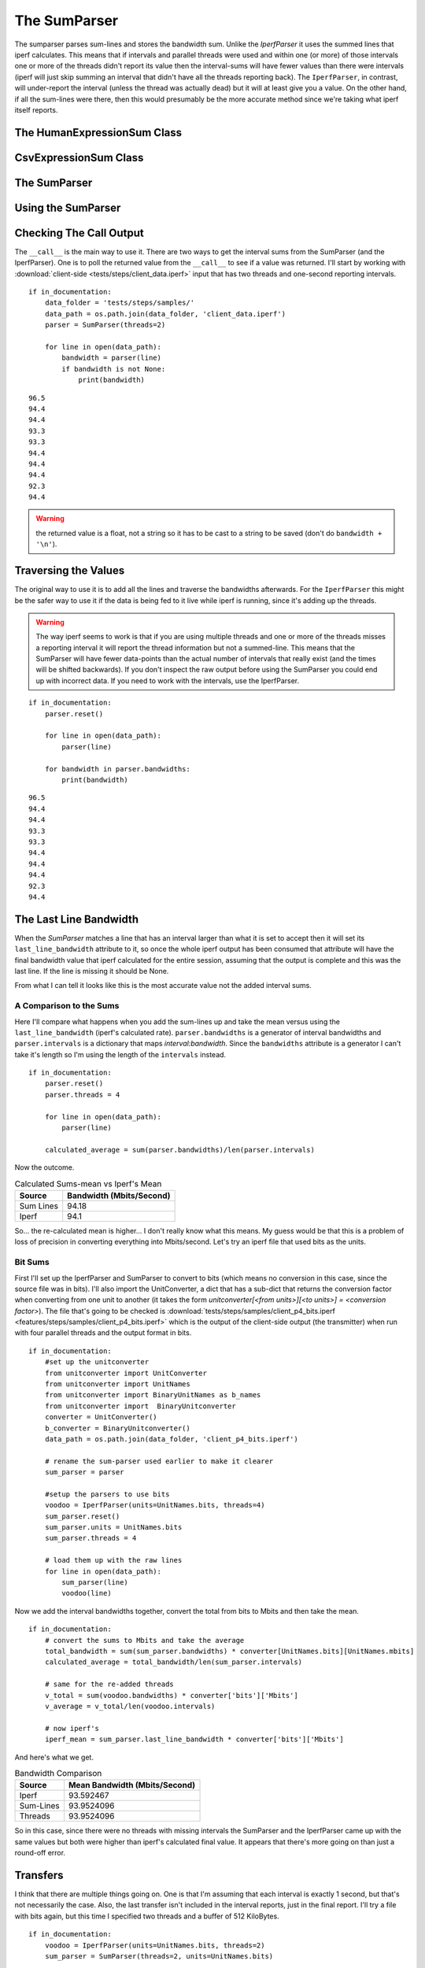 The SumParser
=============

The sumparser parses sum-lines and stores the bandwidth sum. Unlike the `IperfParser` it uses the summed lines that iperf calculates. This means that if intervals and parallel threads were used and within one (or more) of those intervals one or more of the threads didn't report its value then the interval-sums will have fewer values than there were intervals (iperf will just skip summing an interval that didn't have all the threads reporting back). The ``IperfParser``, in contrast, will under-report the interval (unless the thread was actually dead) but it will at least give you a value. On the other hand, if all the sum-lines were there, then this would presumably be the more accurate method since we're taking what iperf itself reports.

.. '



The HumanExpressionSum Class
----------------------------

.. uml::

   HumanExpression <|-- HumanExpressionSum

.. module:: iperflexer.sumparser
.. autosummary::
   :toctree: api

   HumanExpression
   HumanExpression.thread_column   



CsvExpressionSum Class
----------------------

.. uml::

   CsvExpression <|-- CsvExpressionSum

.. autosummary::
   :toctree: api

   CsvExpressionSum
   CsvExpressionSum.thread_column   



The SumParser
-------------

.. uml::

   IperfParser <|-- SumParser
   SumParser: __call__(line)
   SumParser: last_line_bandwidth

.. autosummary::
   :toctree: api

   SumParser
   SumParser.bandwidths
   SumParser.transfers
   SumParser.regex
   SumParser.intervals
   SumParser.conversion
   SumParser.valid
   SumParser.bandwidth
   SumParser.__call__
   SumParser.search
   SumParser.pipe
   SumParser.reset



Using the SumParser
-------------------

Checking The Call Output
------------------------

The ``__call__`` is the main way to use it. There are two ways to get the interval sums from the SumParser (and the IperfParser). One is to poll the returned value from the ``__call__`` to see if a value was returned. I'll start by working with :download:`client-side <tests/steps/client_data.iperf>` input that has two threads and one-second reporting intervals.

.. '

::

    if in_documentation:
        data_folder = 'tests/steps/samples/'
        data_path = os.path.join(data_folder, 'client_data.iperf')
        parser = SumParser(threads=2)
    
        for line in open(data_path):
            bandwidth = parser(line)
            if bandwidth is not None:
                print(bandwidth)
    

::

    96.5
    94.4
    94.4
    93.3
    93.3
    94.4
    94.4
    94.4
    92.3
    94.4
    



.. warning:: the returned value is a float, not a string so it has to be cast to a string to be saved (don't do ``bandwidth + '\n'``).

.. '

Traversing the Values
---------------------

The original way to use it is to add all the lines and traverse the bandwidths afterwards. For the ``IperfParser`` this might be the safer way to use it if the data is being fed to it live while iperf is running, since it's adding up the threads.

.. warning:: The way iperf seems to work is that if you are using multiple threads and one or more of the threads misses a reporting interval it will report the thread information but not a summed-line. This means that the SumParser will have fewer data-points than the actual number of intervals that really exist (and the times will be shifted backwards). If you don't inspect the raw output before using the SumParser you could end up with incorrect data. If you need to work with the intervals, use the IperfParser.

::

    if in_documentation:
        parser.reset()
    
        for line in open(data_path):
            parser(line)
        
        for bandwidth in parser.bandwidths:
            print(bandwidth)
    
    

::

    96.5
    94.4
    94.4
    93.3
    93.3
    94.4
    94.4
    94.4
    92.3
    94.4
    


           
The Last Line Bandwidth
-----------------------

When the `SumParser` matches a line that has an interval larger than what it is set to accept then it will set its ``last_line_bandwidth`` attribute to it, so once the whole iperf output has been consumed that attribute will have the final bandwidth value that iperf calculated for the entire session, assuming that the output is complete and this was the last line. If the line is missing it should be None.

From what I can tell it looks like this is the most accurate value not the added interval sums.

A Comparison to the Sums
~~~~~~~~~~~~~~~~~~~~~~~~

Here I'll compare what happens when you add the sum-lines up and take the mean versus using the ``last_line_bandwidth`` (iperf's calculated rate). ``parser.bandwidths`` is a generator of interval bandwidths and ``parser.intervals`` is a  dictionary that maps `interval:bandwidth`. Since the ``bandwidths`` attribute is a generator I can't take it's length so I'm using the length of the ``intervals`` instead. 

.. '

::

    if in_documentation:
        parser.reset()
        parser.threads = 4
    
        for line in open(data_path):
            parser(line)
        
        calculated_average = sum(parser.bandwidths)/len(parser.intervals)
    



Now the outcome.

.. csv-table:: Calculated Sums-mean vs Iperf's Mean
   :header: Source, Bandwidth (Mbits/Second)

   Sum Lines, 94.18
   Iperf, 94.1


.. '

So... the re-calculated mean is higher... I don't really know what this means. My guess would be that this is a problem of loss of precision in converting everything into Mbits/second. Let's try an iperf file that used bits as the units.

Bit Sums
~~~~~~~~

First I'll set up the IperfParser and SumParser to convert to bits (which means no conversion in this case, since the source file was in bits). I'll also import the UnitConverter, a dict that has a sub-dict that returns the conversion factor when converting from one unit to another (it takes the form `unitconverter[<from units>][<to units>] = <conversion factor>`). The file that's going to be checked is :download:`tests/steps/samples/client_p4_bits.iperf <features/steps/samples/client_p4_bits.iperf>` which is the output of the client-side output (the transmitter) when run with four parallel threads and the output format in bits.

.. '

::

    if in_documentation:
        #set up the unitconverter
        from unitconverter import UnitConverter 
        from unitconverter import UnitNames
        from unitconverter import BinaryUnitNames as b_names
        from unitconverter import  BinaryUnitconverter 
        converter = UnitConverter()
        b_converter = BinaryUnitconverter()
        data_path = os.path.join(data_folder, 'client_p4_bits.iperf')
    
        # rename the sum-parser used earlier to make it clearer
        sum_parser = parser
        
        #setup the parsers to use bits
        voodoo = IperfParser(units=UnitNames.bits, threads=4)
        sum_parser.reset()
        sum_parser.units = UnitNames.bits
        sum_parser.threads = 4
    
        # load them up with the raw lines
        for line in open(data_path):
            sum_parser(line)
            voodoo(line)
    



Now we add the interval bandwidths together, convert the total from bits to Mbits and then take the mean. 

::

    if in_documentation:
        # convert the sums to Mbits and take the average
        total_bandwidth = sum(sum_parser.bandwidths) * converter[UnitNames.bits][UnitNames.mbits]
        calculated_average = total_bandwidth/len(sum_parser.intervals)
    
        # same for the re-added threads
        v_total = sum(voodoo.bandwidths) * converter['bits']['Mbits']
        v_average = v_total/len(voodoo.intervals)
    
        # now iperf's
        iperf_mean = sum_parser.last_line_bandwidth * converter['bits']['Mbits']
    



And here's what we get.

.. '

.. csv-table:: Bandwidth Comparison
   :header: Source, Mean Bandwidth (Mbits/Second)   

   Iperf, 93.592467
   Sum-Lines, 93.9524096
   Threads, 93.9524096


So in this case, since there were no threads with missing intervals the SumParser and the IperfParser came up with the same values but both were higher than iperf's calculated final value. It appears that there's more going on than just a round-off error.

Transfers
---------

I think that there are multiple things going on. One is that I'm assuming that each interval is exactly 1 second, but that's not necessarily the case. Also, the last transfer isn't included in the interval reports, just in the final report. I'll try a file with bits again, but this time I specified two threads and a buffer of 512 KiloBytes.

::

    if in_documentation:
        voodoo = IperfParser(units=UnitNames.bits, threads=2)
        sum_parser = SumParser(threads=2, units=UnitNames.bits)
    
        filename = os.path.join(data_folder, 'tartarus_p2_bits_halfM.iperf')
        with open(filename) as reader:
            for line in reader:
                voodoo(line)
                sum_parser(line)
        print(line)
    

::

    [SUM]  0.0-10.2 sec  119537664 Bytes  94015278 bits/sec
    
    



Looking at the last line output you can see that it actually ran for a reported 10.2 seconds (or at least one of the threads did). We'll try the re-calculation on the transfers.

.. '

::

    if in_documentation:
        mbytes = b_converter[b_names.bytes][b_names.mebibytes]
        
        recalculated_transfer = sum(voodoo.transfers)
        recalculated_transfer_mbytes = recalculated_transfer * mbytes
        
        iperfs_transfer = sum_parser.last_line_transfer
        iperfs_transfer_mbytes = iperfs_transfer * mbytes
    



.. csv-table:: Data Transfered
   :header: Source, Transfer (MBytes)
   
   Re-Calculated,113.0
   Iperf's Transfer,114.0


So the re-added transfer is still missing data. The most likely reason is that the last data-transfer isn't added to the last interval but added to the final tally instead. Each thread adds one buffer's worth of data to the final tally so in this case it should be 1 Megabyte short like we see. We can double-check.

::

    if in_documentation:
        missing = b_converter[b_names.mebibytes][b_names.bytes]
        recalculated_transfer += missing
        recalculated_transfer_mbytes = recalculated_transfer * mbytes
        
    



.. csv-table:: Re-added Data Transfered
   :header: Source, Transfer(Mbytes)

   Re-Calculated,114.0
   Iperf's Transfer,114.0


Now we can re-try the bandwidth, remembering that it took 10.2 seconds to finish.

::

    if in_documentation:
        m_bits = converter[UnitNames.bits][UnitNames.mbits]
        recalculated_bandwidth = recalculated_transfer * b_converter[b_names.bytes][b_names.bits]
        recalculated_bandwidth = recalculated_bandwidth
        recalculated_bandwidth_mbits = (recalculated_bandwidth/10.2) * m_bits
        iperfs_bandwidth = sum_parser.last_line_bandwidth * m_bits
    



.. csv-table:: Bandwidths
   :header: Source, Bandwidth (Mbits)

   Re-Calculated,93.76
   Iperf,94.02


So it still doesn't capture the full bandwidth... We can get the actual time with a little algebra.

.. '

.. math::

   bandwidth &=  \frac{bits}{seconds}\\
   seconds &= \frac{bits}{bandwidth}\\

::

    if in_documentation:
        transfer = sum_parser.last_line_transfer * b_converter[b_names.bytes][b_names.bits]
        seconds = transfer/float(sum_parser.last_line_bandwidth)
        print(seconds)
    

::

    10.1717649763
    



Once more with feeling.

::

    if in_documentation:
        recalculated_bandwidth_mbits = (recalculated_bandwidth/seconds) * m_bits
    



.. csv-table:: Final Bandwidths
   :header: Source, Bandwidth (Mbits)

   Re-Calculated,94.02
   Iperf,94.02


So there you have it.
